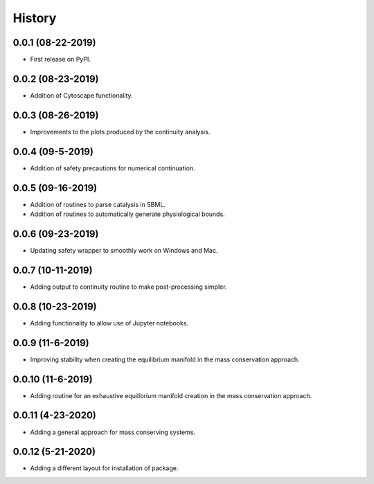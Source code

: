 =======
History
=======

0.0.1 (08-22-2019)
------------------

* First release on PyPI.

0.0.2 (08-23-2019)
------------------

* Addition of Cytoscape functionality.

0.0.3 (08-26-2019)
------------------

* Improvements to the plots produced by the continuity analysis.

0.0.4 (09-5-2019)
------------------

* Addition of safety precautions for numerical continuation.

0.0.5 (09-16-2019)
------------------

* Addition of routines to parse catalysis in SBML.
* Addition of routines to automatically generate physiological bounds.

0.0.6 (09-23-2019)
------------------

* Updating safety wrapper to smoothly work on Windows and Mac.

0.0.7 (10-11-2019)
------------------

* Adding output to continuity routine to make post-processing simpler.

0.0.8 (10-23-2019)
------------------

* Adding functionality to allow use of Jupyter notebooks.

0.0.9 (11-6-2019)
------------------

* Improving stability when creating the equilibrium manifold in the mass conservation approach.

0.0.10 (11-6-2019)
------------------

* Adding routine for an exhaustive equilibrium manifold creation in the mass conservation approach.

0.0.11 (4-23-2020)
------------------

* Adding a general approach for mass conserving systems.

0.0.12 (5-21-2020)
------------------

* Adding a different layout for installation of package.